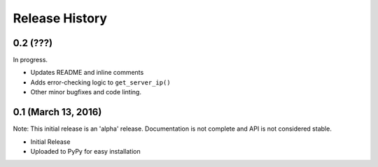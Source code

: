 .. :changelog:

Release History
---------------

0.2 (???)
+++++++++

In progress.

* Updates README and inline comments
* Adds error-checking logic to ``get_server_ip()``
* Other minor bugfixes and code linting.

0.1 (March 13, 2016)
++++++++++++++++++++

Note: This initial release is an 'alpha' release. Documentation is not
complete and API is not considered stable.

* Initial Release
* Uploaded to PyPy for easy installation
